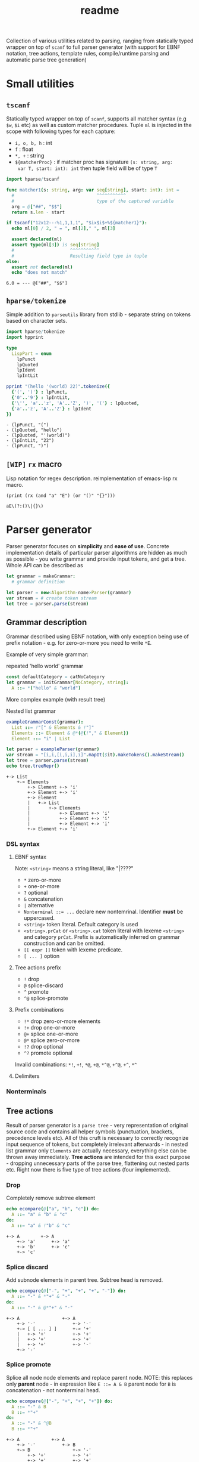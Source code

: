 #+title: readme
#+property: header-args:nim+ :flags -d:plainStdout --cc:tcc --hints:off
#+property: header-args:nim+ :import hparse/doc_example

Collection of various utilities related to parsing, ranging from
statically typed wrapper on top of ~scanf~ to full parser generator
(with support for EBNF notation, tree actions, template rules,
compile/runtime parsing and automatic parse tree generation)

* Small utilities

** ~tscanf~

Statically typed wrapper on top of ~scanf~, supports all matcher
syntax (e.g ~$w~, ~$i~ etc) as well as custom matcher procedures.
Tuple ~ml~ is injected in the scope with following types for each
capture:

- ~i, o, b, h~ : int
- ~f~ : float
- ~*, +~ : string
- ~${matcherProc}~ : if matcher proc has signature ~(s: string, arg:
  var T, start: int): int~ then tuple field will be of type ~T~

#+begin_src nim :exports both
  import hparse/tscanf

  func matcher1(s: string, arg: var seq[string], start: int): int =
    #                               ^^^^^^^^^^^
    #                               type of the captured variable
    arg = @["##", "$$"]
    return s.len - start

  if tscanf("12x12---%1,1,1,1", "$ix$i$+%${matcher1}"):
    echo ml[0] / 2, " = ", ml[2]," ", ml[3]

    assert declared(ml)
    assert type(ml[3]) is seq[string]
    #                     ^^^^^^^^^^^
    #                     Resulting field type in tuple
  else:
    assert not declared(ml)
    echo "does not match"
#+end_src

#+RESULTS:
: 6.0 = --- @["##", "$$"]

** ~hparse/tokenize~

Simple addition to ~parseutils~ library from stdlib - separate string
on tokens based on character sets.

#+begin_src nim :exports both
  import hparse/tokenize
  import hpprint

  type
    LispPart = enum
      lpPunct
      lpQuoted
      lpIdent
      lpIntLit

  pprint "(hello '(world) 22)".tokenize({
    {'(', ')'} : lpPunct,
    {'0'..'9'} : lpIntLit,
    {'\'', 'a'..'z', 'A'..'Z', ')', '('} : lpQuoted,
    {'a'..'z', 'A'..'Z'} : lpIdent
  })

#+end_src

#+RESULTS:
: - (lpPunct, "(")
: - (lpQuoted, "hello")
: - (lpQuoted, "'(world)")
: - (lpIntLit, "22")
: - (lpPunct, ")")

** ~[WIP]~ ~rx~ macro

Lisp notation for regex description. reimplementation of emacs-lisp rx
macro.

#+begin_src elisp :exports both
(print (rx (and "a" "E") (or "()" "{}")))
#+end_src

#+RESULTS:
: aE\(?:()\|{}\)

* Parser generator

Parser generator focuses on *simplicity* and *ease of use*. Concrete
implementation details of particular parser algorithms are hidden as
much as possible - you write grammar and provide input tokens, and get
a tree. Whole API can be described as

#+begin_src nim
  let grammar = makeGrammar:
    # grammar definition

  let parser = new<Algorithm-name>Parser(grammar)
  var stream = # create token stream
  let tree = parser.parse(stream)
#+end_src

** Grammar description

Grammar described using EBNF notation, with only exception being use
of prefix notation - e.g. for zero-or-more you need to write ~*E~.

Example of very simple grammar:

#+caption: repeated 'hello world' grammar
#+begin_src nim
  const defaultCategory = catNoCategory
  let grammar = initGrammar[NoCategory, string]:
    A ::= *("hello" & "world")
#+end_src

#+RESULTS:

More complex example (with result tree)

#+caption: Nested list grammar
#+begin_src nim :exports both
  exampleGrammarConst(grammar):
    List ::= !"[" & Elements & !"]"
    Elements ::= Element & @*(@(!"," & Element))
    Element ::= "i" | List

  let parser = exampleParser(grammar)
  var stream = "[i,i,[i,i,i],i]".mapIt($it).makeTokens().makeStream()
  let tree = parser.parse(stream)
  echo tree.treeRepr()
#+end_src

#+RESULTS:
#+begin_example
+-> List
    +-> Elements
        +-> Element +-> 'i'
        +-> Element +-> 'i'
        +-> Element
        |   +-> List
        |       +-> Elements
        |           +-> Element +-> 'i'
        |           +-> Element +-> 'i'
        |           +-> Element +-> 'i'
        +-> Element +-> 'i'
#+end_example

*** DSL syntax

# IDEA add examples of each grammar rule? I think this is better
# suited for manual.

**** EBNF syntax

Note: ~<string>~ means a string literal, like "|????"
# Github org-mode parser cannot handle things like ~"E"~ so I wrote it
# this way.

- ~*~ zero-or-more
- ~+~ one-or-more
- ~?~ optional
- ~&~ concatenation
- ~|~ alternative
- ~Nonterminal ::= ...~ declare new nontemrinal. Identifier *must* be
  uppercased.
- ~<string>~ token literal. Default category is used
- ~<string>.prCat~ or ~<string>.cat~ token literal with lexeme
  ~<string>~ and category ~prCat~. Prefix is automatically inferred on
  grammar construction and can be omitted.
- ~[[ expr ]]~ token with lexeme predicate.
- ~[ ... ]~ option

**** Tree actions prefix

- ~!~ drop
- ~@~ splice-discard
- ~^~ promote
- ~^@~ splice-promote

**** Prefix combinations

# NOTE i'm really not sure about these actions: I need to figure out
# how they should work. Promoting multiple elements at once?

# - "^@*" :: splice-promote zero-or-more
# - "^@+" :: splice-promote zero-or-more
# - "^*" :: promote zero-or-more
# - "^+" :: promote one-or-more
# - "@?" :: splice optional
# - "^@?" :: splice-promote optional

- ~!*~  drop zero-or-more elements
- ~!+~  drop one-or-more
- ~@+~  splice one-or-more
- ~@*~  splice zero-or-more
- ~!?~  drop optional
- ~^?~  promote optional

Invalid combinations: ~*!~, ~+!~, ~*@~, ~+@~, ~*^@~, ~+^@~, ~+^~, ~*^~

**** Delimiters




*** Nonterminals

** Tree actions

Result of parser generator is a =parse tree= - very representation of
original source code and contains all helper symbols (punctuation,
brackets, precedence levels etc). All of this cruft is necessary to
correctly recognize input sequence of tokens, but completely
irrelevant afterwards - in nested list grammar only ~Elements~ are
actually necessary, everything else can be thrown away immediately.
*Tree actions* are intended for this exact purpose - dropping
unnecessary parts of the parse tree, flattening out nested parts etc.
Right now there is five type of tree actions (four implemented).

*** Drop

Completely remove subtree element

#+begin_src nim :exports both
  echo ecompare(@["a", "b", "c"]) do:
    A ::= "a" & "b" & "c"
  do:
    A ::= "a" & !"b" & "c"
#+end_src

#+RESULTS:
: +-> A        +-> A
:     +-> 'a'      +-> 'a'
:     +-> 'b'      +-> 'c'
:     +-> 'c'

*** Splice discard

Add subnode elements in parent tree. Subtree head is removed.

#+begin_src nim :exports both
  echo ecompare(@["-", "+", "+", "+", "-"]) do:
    A ::= "-" & *"+" & "-"
  do:
    A ::= "-" & @*"+" & "-"
#+end_src

#+RESULTS:
: +-> A                +-> A
:     +-> '-'              +-> '-'
:     +-> [ [ ... ] ]      +-> '+'
:     |   +-> '+'          +-> '+'
:     |   +-> '+'          +-> '+'
:     |   +-> '+'          +-> '-'
:     +-> '-'


*** Splice promote

Splice all node node elements and replace parent node. NOTE: this
replaces only *parent* node - in expression like ~E ::= A & B~ parent
node for ~B~ is concatenation - not nonterminal head.

#+begin_src nim :exports both
  echo ecompare(@["-", "+", "+", "+"]) do:
    A ::= "-" & B
    B ::= *"+"
  do:
    A ::= "-" & ^@B
    B ::= *"+"
#+end_src

#+RESULTS:
: +-> A            +-> A
:     +-> '-'          +-> B
:     +-> B                +-> '-'
:         +-> '+'          +-> '+'
:         +-> '+'          +-> '+'
:         +-> '+'          +-> '+'

*** Subrule

Move part of the tree into separate list

#+begin_src nim :exports both
  echo ecompare(@["-", "z", "e"]) do:
    A ::= "-" & "z" & "e"
  do:
    A ::= "-" & { "z" & "e" }
#+end_src

#+RESULTS:
: +-> A        +-> A
:     +-> '-'      +-> '-'
:     +-> 'z'      +-> [ [ ... ] ]
:     +-> 'e'          +-> 'z'
:                      +-> 'e'

*** Promote

** Parse templates

Some patterns often occur in grammar construction - list with
delimiters, kv pairs etc. Even though grammar is pretty simple,
writing something like ~Element & @*(@(!"," & Element))~ over and over
again is not really fun. Parse templates are designed to solve this
issue.

Parse template is a function that will be executed to produce part of
the pattern. In this example we generate template rule for
comma-separated list of strings.

#+begin_src nim :exports both
  proc csvList(str: string): Patt[NoCategory, string] =
    andP(
      makeExpNoCat(str).tok(),
      zeroP(andP(
        makeExpNoCat(",").tok().addAction(taDrop),
        makeExpNoCat(str).tok()
      ).addAction(taSpliceDiscard)
      ).addAction(taSpliceDiscard))

  echo csvList("@").exprRepr()

  echo eparse(@["@", ",", "@"], A ::= %csvList("@"))
#+end_src

#+RESULTS:
: {'@' & @*(@{!',' & '@'})}
: +-> A
:     +-> '@'
:     +-> '@'

DSL syntax is ~%functionName(..<list-of-arguments>..)~. For
codegen-based parsers (recursive ~LL(1)~ and ~LL(*)~) function MUST be
executable at compile-time. In all other cases grammar construction
happens at runtime. In example above ~LL(*)~ parser was used.

** Parse tree and tokens

Token is has three generic parameters, referred to as ~C~, ~L~ and ~I~
throughout codebase.

- First one is 'category' for token. It is expected (but not
  mandatory) to be an enum. Category is usuall things like
  punctuation, identifier, string/int literal, etc. If you don't need
  token category use ~NoCategory~ enum.A
- Second parameter - 'lexeme'. It is can be absolutely anything
  (~void~ included). This field stores 'all other' information about
  token - integer/string value for literals for example.
- Last parameter 'information'. Similar to lexeme - but made for
  storing additional 'metainformation' for token: position in source
  code, order in original token stream etc. THis information is NOT
  used in parsing.

For example of custom token category/lexeme see [[file:manual.org]]

** Token lexeme predicates

Token is accepted if lexeme predicate evaluates to 'true'. Predicate
is placed in double square braces = ~[[ expr ]]~. Depending on syntax
of the expression different actions are performed.

- _if_ it is ~Infix~, ~Call~ or ~DotExpr~ (ex: ~it in ["a", "B"]~,
  ~startsWith(it, "..")~) whole expression is wrapped into predicate
  function ~proc(it: L): bool {.noSideEffect.} = <your-expression>~.
- _otherwise_ it is passed to ~makeExpTokenPredUsr(cat: C, val:
  <your-expression-type>~)

#+begin_src nim
  import strutils, strformat
  const defaultCategory = catNoCategory


  func makeExpTokenPredUsr(
    cat: NoCategory, valset: bool): ExpectedToken[NoCategory, string] =

    result = makeExpTokenPred[NoCategory, string](
      catNoCategory, # Expected token category
      &"[{valset}]", # string representation of expected token predicate
                     # (for pretty-printing)
      proc(str: string): bool = valset # Construct predicate yourself
    )

  initGrammarConst[NoCategory, string](grammar):
    A ::= *(B | C)
    B ::= [[ it.startsWith("@") ]]
    #          ^^^^^^^^^^^^^^^^^^
    #          |
    #          Copied to predicate directly
    C ::= [[ true ]] # Fallback nonterminal
    #        ^^^^
    #        |
    #        Passed to `makeExpTokenPredUsr`

  let parser = newLLStarParser[NoCategory, string, void](grammar)
  var stream = @["@ident", "#comment", "@ident"].makeTokens().makeStream()
  let tree = parser.parse(stream)
  echo tree.treeRepr()
#+end_src

#+RESULTS:
: +-> A
:     +-> B +-> '@ident'
:     +-> C +-> '#comment'
:     +-> B +-> '@ident'

* Development

Large part of the design is described in [[file:devnotes.org]], all
functions and types are documented in the source code. If you have any
additional questions feel free to join my [[https://discord.gg/ZnBB4E][discord server]] and ask
questions there.

** Rationale

I'm not an expert on parsing algorithms and related things, so I tried
to design it in a way that would *actually* abstract things and make
it easy to understand the API.

Not supporting syntactic predicates allows use of multiple parsing
algorithms for the same grammar, ranging from restrictive but fast
~LL(1)~ to something like earley parser.

The parser abstracts notion of token and is not tied to any lexer
implementation - if you want to can just split string on spaces and
call it a lexer. Or you can do some heuristics in lexer and assign
category based on context. Or something else, I don't know now.

The whole grammar is available /as a value/, which means it is
possible to easily do all sorts of preprocessing, error detection
(like using undeclared nonterminal, left recursion detection and so
on).

Tree actions and template rules provide small, but hopefully useful
subset of syntactic actions. Advantage - it is possible to know how
exactly the tree will look like. Generating statically typed case
object for a grammar is possible.

Parser generator was originally intended to work in conjunction with
term rewriting system. You write grammar in EBNF notation, dropping
all cruft immediately (using splice-discard and drop rules) and then
declaratively transform tree into something else.

** State of development

Parser generator is currently work-in-progress. All advertized
features are implemented, but number of supported algorithms is
lacking - fully supported is only backtracking ~LL(*)~. Codegen and
table-driven ~LL(1)~ are partially supported (have some weird bugs).
Some work has been done on adding ~SLR~ and ~Earley~ parser.

Parser generator has relatively clean and documented internal API,
designed to make implementation of new algorithms as simple as
possible (most of details are abstracted).

** Contribution

All sorts of contributions are welcome - issues, unit tests,
documentation updates etc.

In addition there are several things that I wasn't able to implement
myself. If you are interested to solve one of there problems it will
be especially useful.

If you have any question about implementation details, API etc. you
can join my [[https://discord.gg/ZnBB4E][discord server]].

*** Earley parser

tl;dr

- real the [[http://loup-vaillant.fr/tutorials/earley-parsing/parser][article]], specifically [[http://loup-vaillant.fr/tutorials/earley-parsing/parser][this]] page
- get partial Nim implementation from [[file:src/hparse/earley_parser.nim]]
- can try it out on playground [[https://play.nim-lang.org/#ix=2uBS][here]]
- implement ~parseTree~ proc
- I'm happy to answer any questions (to the best of my ability)
- result: get EBNF parser generator with support for left-recursive & ambiguous grammars.


When implementing ~Earley~ parser I mostly followed [[http://loup-vaillant.fr/tutorials/earley-parsing/][this]] tutorial - it
has example implementation in ocaml and very nice explanation of most
algorithm parts, except for tree construction itself. My very limited
knowled of =ocaml= wasn't enough to fully rewrite it in =nim=.
Standalone rewrite is in [[file:src/hparse/earley_parser.nim]] - it does
not depend on any other library parts (can copy-paste on playground
and it will run just fine). The only thing missing is parse forest
construction.

This parser algorithm is much more powerful compared to recursive
descent and even shift-reduce parsers. It can handle left recursion,
ambiguous and nullable rules.


** Unsolved problems


*** Fix tree after EBNF -> BNF rewriting
    :PROPERTIES:
    # :header-args:nim: :session ebnf-bnf-conversion
    :END:

Only recursive descent parsers can accept EBNF notation as-is. Every
other one requires conversion from EBNF to BNF (implemented, tested).
The problem is - this trasnformation changes shape of the parsed tree.
For example ~A ::= *(E)~ is converted to ~A ::= E1~ and ~E1 ::= Ɛ | E
E1~ - recursion is replaced with iteration.

#+caption: Comparison of ~LL(*)~ and table-driven LL(1) (w/o fixup)
#+begin_src nim :exports both
  const defaultCategory = catNoCategory
  initGrammarConst[NoCategory, string](grammar):
    A ::= "hello" & *(B) & "world"
    B ::= "!!"

  var toks = @[
    "hello", "!!", "!!", "!!", "world"].makeTokens().makeStream()

  let grammarVal =
    block:
      let tmp = grammar
      tmp.toGrammar()

  echo "Original grammar"
  echo grammarVal.exprRepr()
  echo "---\n"

  echo "Grammar converter to BNF"
  echo grammarVal.toBNF().exprRepr()
  echo "---\n"

  echo "Recursive descent tree"
  let parser1 = newLLStarParser[NoCategory, string, void](grammar)
  let tree1 = parser1.parse(toks)
  echo tree1.treeRepr()
  echo "---\n"

  toks.revertTo(0)

  echo "Table-driven parser tree without structure fixup"
  let parser2 = newLL1TableParser(
    grammarVal,
    dofixup = false,
    retainGenerated = true
  )
  let tree2 = parser2.parse(toks)
  echo tree2.treeRepr()
  echo "---\n"


  toks.revertTo(0)

  echo "Table-driven parser tree with fixup"
  let parser3 = newLL1TableParser(grammarVal, dofixup = true)
  let tree3 = parser3.parse(toks)
  echo tree3.treeRepr()
  echo "---\n"
#+end_src

#+RESULTS:
#+begin_example
Original grammar
A            ::= {'hello' & *(<B>) & 'world'}
B            ::= '!!'
---

Grammar converter to BNF
A  ::=
.0 | 'hello' & <A0_1> & 'world'

B  ::=
.0 | '!!'

A0_1  ::=
.0 | Ɛ
.1 | <B> & <@A0_1>

---

Recursive descent tree
+-> A
    +-> 'hello'
    +-> [ [ ... ] ]
    |   +-> B +-> '!!'
    |   +-> B +-> '!!'
    |   +-> B +-> '!!'
    +-> 'world'
---

Table-driven parser tree without structure fixup
+-> A
    +-> 'hello'
    +-> A0_1
    |   +-> B +-> '!!'
    |   +-> A0_1
    |       +-> B +-> '!!'
    |       +-> A0_1
    |           +-> B +-> '!!'
    +-> 'world'
---

Table-driven parser tree with fixup
+-> A
    +-> 'hello'
    +-> [ [ ... ] ]
    |   +-> B +-> '!!'
    |   +-> B +-> '!!'
    |   +-> B +-> '!!'
    +-> 'world'
---

#+end_example


Instead of ~*(B)~ new rule ~A0_1~ is introduced, with two possible
alternatives: either empty production (~Ɛ~) or ~B~, followed by ~A0_1~
again. How this conversion affects parse tree can be seen in the
output: instead of simple list of elements you get deeply nested tree
of ~A0_1~. This is fixed automatically when converting ~EBNF~ grammar
to ~BNF~ by adding 'splice' rule on every use of newly generated
pattern.

It kind of works (not really tested though), but I'm yet to figure how
to preserve original tree actions. For example, when converting
something like ~@*(@{!',' & <Element>})}~ to BNF it gets flattened
out, and it is not clear how to first splice things in ~!',' &
<Element>~, and then splice it again.


** Future development

*** TODO

- [ ] support ~`<token-literal>`~ in grammar
- [ ] generate errors on unknown nonterminals used in production
- [ ] Unit test for nimscript and js
- [ ] Error reporting. Right now it is basically non-existent

*** Generate statically typed parse tree

Right now parse tree is 'stringly typed' - nonterminal heads are
described using ~string~ and all subnodes are placed in the same
~subnodes: seq[ParseTree[...]]~.

Grammar DSL contains all necessary information to construct case
object with selector enum as well as order all fields (~LL(*)~ parser
uses constant grammar to generate set of mutally recursive functions).
Tree actions could provide almost all necessary information for field
types and ordering.

Possible mapping from grammar to constructed object

- ~Nterm ::= ...~ -> ~of ptrNterm: <fields>~
- ~E1 & E2 & E3~ -> ~tuple[e1: <type-of-E1>, ... ]~
- ~*E1~ and ~+E1~ -> ~seq[<type-of-E1>]~
- ~?E1~ -> ~Optional[<type-of-E1>]~
- ~E1 | E2~ -> ~case idx: [<number-of-alternatives>]~ and each
  alternative gets it's own field. Case objects can be nested so this
  is not a problem.
- ~<token>~ -> ~tok: Token[...]~

There are several questions related to possible use cases, ease of use
etc.

- [ ] Determenistic and intuitive names for fields.
- [ ] How fields should be named? It is not possible to have
  same-named fields in nim case objects.


*** Different type of tree

Right now ~ParseTree[C, L, I]~ is hardcoded into all parsers - I don't
think it will be enough for all use cases.

- It is required to make separate type of parse tree defined for each
  grammar is
- Inegration with ~nimtrs~ - construct term instead of parse tree and
  /maybe/ run rewriting actions immediately.

*** ~L~ and ~S~-attributed grammars

*** Parser based on definitive clause grammars

I'm like, 40% sure that I'm not sure about what it is, but it looked
nice when I saw it last time. It is related to prolog and [[https://github.com/haxscramper/nimtrs][nimtrs]]
already implements large portions (no clauses and backtracking but
full support of unification and all auxiliary functions for working
with terms and environments).

* DSL error reporting

DSL for this library uses [[https://github.com/haxscramper/hmisc#hmischexceptions][hmisc/hexceptions]] to generate *much* better
compilation errors in case of malformed DSL.

#+begin_src nim :exports both
let tree = "h".exampleParse:
  A ::= !@*("h")

echo tree.treeRepr()
#+end_src

#+RESULTS:
#+begin_example
Unexpected prefix: '!@*'

 2   let tree = "h".exampleParse:
 5:8   A ::= !@*("h")
             ^^^
             |
             Incorrect prefix combination



Raised in grammar_dsl.nim:112


 [CodeError:ObjectType]
#+end_example


NOTE: output is not colored in readme (because github [[https://github.com/github/markup/issues/369][fails]] to support
this basic feature *since 2014*), but it is colored by default
terminal (controlled by using ~-d:plainStdout~ compilation flag).
